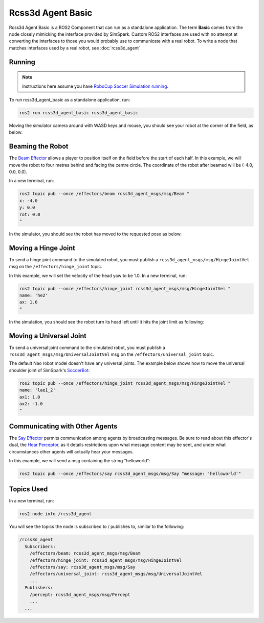 Rcss3d Agent Basic
##################

Rcss3d Agent Basic is a ROS2 Component that can run as a standalone application. The term
**Basic** comes from the node closely mimicking the interface provided by SimSpark.
Custom ROS2 interfaces are used with no attempt at converting the interfaces to those
you would probably use to communicate with a real robot. To write a node that matches
interfaces used by a real robot, see :doc:`rcss3d_agent`

Running
*******

.. note::

  Instructions here assume you have `RoboCup Soccer Simulation running`_.

To run rcss3d_agent_basic as a standalone application, run:

.. code-block:: console

  ros2 run rcss3d_agent_basic rcss3d_agent_basic

Moving the simulator camera around with WASD keys and mouse, 
you should see your robot at the corner of the field, as below:

.. image:: images/agent_in_simulator.png

Beaming the Robot
*****************

The `Beam Effector`_ allows a player to position itself on the field before the start of each half.
In this example, we will move the robot to four metres behind and facing the centre circle. The
coordinate of the robot after beamed will be (-4.0, 0.0, 0.0).

In a new terminal, run:

.. code-block:: console

  ros2 topic pub --once /effectors/beam rcss3d_agent_msgs/msg/Beam "
  x: -4.0
  y: 0.0
  rot: 0.0
  "

In the simulator, you should see the robot has moved to the requested pose as below:

.. image:: images/beamed_robot.png

Moving a Hinge Joint
********************

To send a hinge joint command to the simulated robot, you must publish
a ``rcss3d_agent_msgs/msg/HingeJointVel`` msg on the ``/effectors/hinge_joint`` topic.

In this example, we will set the velocity of the head yaw to be 1.0. In a new terminal, run:

.. code-block:: console

  ros2 topic pub --once /effectors/hinge_joint rcss3d_agent_msgs/msg/HingeJointVel "
  name: 'he2'
  ax: 1.0
  "

In the simulation, you should see the robot turn its head left until it hits the joint limit as
following:

.. image:: images/robot_turning_head.gif

.. seealso::

  For a list of the name of hinge joint effectors, refer to RoboCup 3D Simulation League's
  `Nao model`_.

Moving a Universal Joint
************************

To send a universal joint command to the simulated robot, you must publish
a ``rcss3d_agent_msgs/msg/UniversalJointVel`` msg on the ``/effectors/universal_joint`` topic.

The default Nao robot model doesn't have any universal joints. The example below shows how to move
the universal shoulder joint of SimSpark's `SoccerBot`_:

.. code-block:: console

  ros2 topic pub --once /effectors/hinge_joint rcss3d_agent_msgs/msg/HingeJointVel "
  name: 'lae1_2'
  ax1: 1.0
  ax2: -1.0
  "

Communicating with Other Agents
*******************************

The `Say Effector`_ permits communication among agents by broadcasting messages. Be sure to read
about this effector's dual, the `Hear Perceptor`_, as it details restrictions upon what message 
content may be sent, and under what circumstances other agents will actually hear your messages.

In this example, we will send a msg containing the string "helloworld":

.. code-block:: console

  ros2 topic pub --once /effectors/say rcss3d_agent_msgs/msg/Say "message: 'helloworld'"

Topics Used
***********

In a new terminal, run:

.. code-block:: console

  ros2 node info /rcss3d_agent

You will see the topics the node is subscribed to / publishes to, similar to the following:

.. code-block:: console

  /rcss3d_agent
    Subscribers:
      /effectors/beam: rcss3d_agent_msgs/msg/Beam
      /effectors/hinge_joint: rcss3d_agent_msgs/msg/HingeJointVel
      /effectors/say: rcss3d_agent_msgs/msg/Say
      /effectors/universal_joint: rcss3d_agent_msgs/msg/UniversalJointVel
      ...
    Publishers:
      /percept: rcss3d_agent_msgs/msg/Percept
      ...
    ...


.. _RoboCup Soccer Simulation running: https://gitlab.com/robocup-sim/SimSpark/-/wikis/Running-a-Simulation
.. _Beam Effector: https://gitlab.com/robocup-sim/SimSpark/-/wikis/Effectors#beam-effector
.. _Nao model: https://gitlab.com/robocup-sim/SimSpark/-/wikis/Models#equipment
.. _Soccerbot: https://gitlab.com/robocup-sim/SimSpark/-/wikis/Models#soccerbot
.. _Say Effector: https://gitlab.com/robocup-sim/SimSpark/-/wikis/Effectors#say-effector
.. _Hear Perceptor: https://gitlab.com/robocup-sim/SimSpark/-/wikis/Perceptors#hear-perceptor